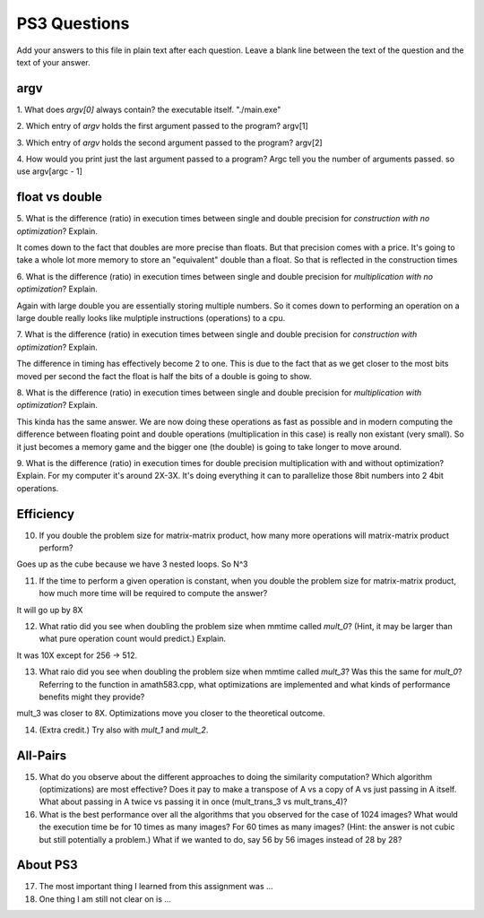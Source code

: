 
PS3 Questions
=============

Add your answers to this file in plain text after each question.  Leave a blank line between the text of the question and the text of your answer.

argv
----

1. What does `argv[0]` always contain?
the executable itself. "./main.exe"

2. Which entry of `argv` holds the first argument passed to the program?
argv[1]

3. Which entry of `argv` holds the second argument passed to the program?
argv[2]

4. How would you print just the last argument passed to a program?
Argc tell you the number of arguments passed. so use argv[argc - 1]

float vs double
----------------

5.  What is the difference (ratio) in execution times 
between single and double precision for    *construction with no optimization*? Explain.

It comes down to the fact that doubles are more precise than floats. But that precision comes with a price. It's going to take a whole lot more memory to store an "equivalent" double than a float. So that is reflected in the construction times

6.  What is the difference (ratio) in execution times
between single and double precision for    *multiplication with no optimization*? Explain.

Again with large double you are essentially storing multiple numbers. So it comes down to performing an operation on a large double really looks like mulptiple instructions (operations) to a cpu. 

7.  What is the difference (ratio) in execution times 
between single and double precision for    *construction with optimization*? Explain.

The difference in timing has effectively become 2 to one. This is due to the fact that as we get closer to the most bits moved per second the fact the float is half the bits of a double is going to show.

8.  What is the difference (ratio) in execution times 
between single and double precision for    *multiplication with optimization*? Explain. 

This kinda has the same answer. We are now doing these operations as fast as possible and in modern computing the difference between floating point and double operations (multiplication in this case) is really non existant (very small). So it just becomes a memory game and the bigger one (the double) is going to take longer to move around.

9.  What is the difference (ratio) in execution times 
for double precision    multiplication with and without optimization? Explain. 
For my computer it's around 2X-3X. It's doing everything it can to parallelize those 8bit numbers into 2 4bit operations.

Efficiency
----------

10.  If you double the problem size for matrix-matrix product, how many more operations will matrix-matrix product perform?

Goes up as the cube because we have 3 nested loops. So N^3

11.  If the time to perform a given operation is constant, when you double the problem size for matrix-matrix product, how much more time will be required to compute the answer?

It will go up by 8X

12.  What ratio did you see when doubling the problem size when mmtime called `mult_0`?  (Hint, it may be larger than what pure operation count would predict.)  Explain.

It was 10X except for 256 -> 512.

13.  What raio did you see when doubling the problem size when mmtime called `mult_3`?  Was this the same for `mult_0`?  Referring to the function in amath583.cpp, what optimizations are implemented and what kinds of performance benefits might they provide?

mult_3 was closer to 8X. Optimizations move you closer to the theoretical outcome.

14. (Extra credit.)  Try also with `mult_1` and `mult_2`.




All-Pairs
---------

15. What do you observe about the different approaches to doing the similarity computation?  Which algorithm (optimizations) are most effective?  Does it pay to make a transpose of A vs a copy of A vs just passing in A itself.  What about passing in A twice vs passing it in once (mult_trans_3 vs mult_trans_4)?



16. What is the best performance over all the algorithms that you observed for the case of 1024 images?  What would the execution time be for 10 times as many images?  For 60 times as many images?  (Hint: the answer is not cubic but still potentially a problem.)  What if we wanted to do, say 56 by 56 images instead of 28 by 28?



About PS3
---------


17. The most important thing I learned from this assignment was ...


18. One thing I am still not clear on is ...
